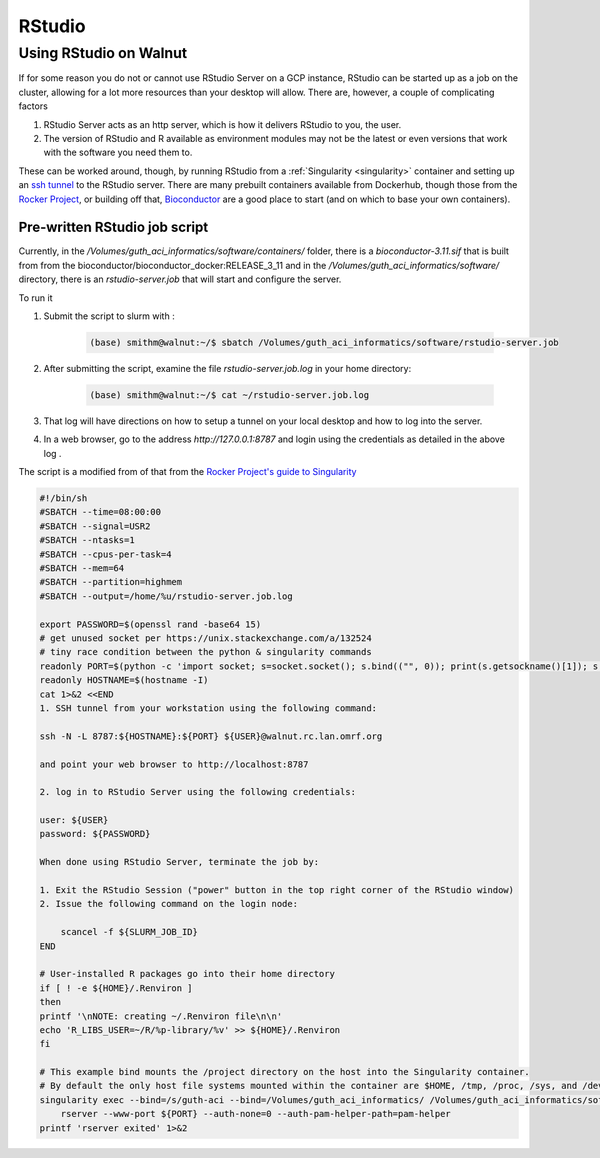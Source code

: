 .. _RStudio:

RStudio
=======

Using RStudio on Walnut
-----------------------

If for some reason you do not or cannot use RStudio Server on a GCP instance,
RStudio can be started up as a job on the cluster, allowing for a lot more
resources than your desktop will allow.  There are, however, a couple of
complicating factors

1. RStudio Server acts as an http server, which is how it delivers RStudio to you, the user.

2. The version of RStudio and R available as environment modules may not be the latest or even versions that work with the software you need them to.

These can be worked around, though, by running RStudio from a :ref:`Singularity <singularity>`
container and setting up an `ssh tunnel <https://ssh.com/ssh/tunneling/>`_ to
the RStudio server. There are many prebuilt containers available from Dockerhub,
though those from the `Rocker Project <https://www.rocker-project.org/>`_, or
building off that, `Bioconductor <https://hub.docker.com/r/bioconductor/bioconductor_docker>`_
are a good place to start (and on which to base your own containers).

Pre-written RStudio job script
..............................

Currently, in the `/Volumes/guth_aci_informatics/software/containers/` folder,
there is a `bioconductor-3.11.sif` that is built from from the bioconductor/bioconductor_docker:RELEASE_3_11 and in the `/Volumes/guth_aci_informatics/software/`
directory, there is an `rstudio-server.job` that will start and configure the
server.  

To run it ::

1. Submit the script to slurm with :

    .. code-block:: bash

        (base) smithm@walnut:~/$ sbatch /Volumes/guth_aci_informatics/software/rstudio-server.job

2. After submitting the script, examine the file `rstudio-server.job.log` in your home directory:

    .. code-block:: bash

        (base) smithm@walnut:~/$ cat ~/rstudio-server.job.log

3. That log will have directions on how to setup a tunnel on your local desktop and how to log into the server.

4. In a web browser, go to the address `http://127.0.0.1:8787` and login using the credentials as detailed in the above log .

The script is a modified from of that from the `Rocker Project's guide to Singularity <https://www.rocker-project.org/use/singularity/>`_

.. code-block:: bash

    #!/bin/sh
    #SBATCH --time=08:00:00
    #SBATCH --signal=USR2
    #SBATCH --ntasks=1
    #SBATCH --cpus-per-task=4
    #SBATCH --mem=64
    #SBATCH --partition=highmem
    #SBATCH --output=/home/%u/rstudio-server.job.log

    export PASSWORD=$(openssl rand -base64 15)
    # get unused socket per https://unix.stackexchange.com/a/132524
    # tiny race condition between the python & singularity commands
    readonly PORT=$(python -c 'import socket; s=socket.socket(); s.bind(("", 0)); print(s.getsockname()[1]); s.close()')
    readonly HOSTNAME=$(hostname -I)
    cat 1>&2 <<END
    1. SSH tunnel from your workstation using the following command:

    ssh -N -L 8787:${HOSTNAME}:${PORT} ${USER}@walnut.rc.lan.omrf.org

    and point your web browser to http://localhost:8787

    2. log in to RStudio Server using the following credentials:

    user: ${USER}
    password: ${PASSWORD}

    When done using RStudio Server, terminate the job by:

    1. Exit the RStudio Session ("power" button in the top right corner of the RStudio window)
    2. Issue the following command on the login node:

        scancel -f ${SLURM_JOB_ID}
    END

    # User-installed R packages go into their home directory
    if [ ! -e ${HOME}/.Renviron ]
    then
    printf '\nNOTE: creating ~/.Renviron file\n\n'
    echo 'R_LIBS_USER=~/R/%p-library/%v' >> ${HOME}/.Renviron
    fi

    # This example bind mounts the /project directory on the host into the Singularity container.
    # By default the only host file systems mounted within the container are $HOME, /tmp, /proc, /sys, and /dev.
    singularity exec --bind=/s/guth-aci --bind=/Volumes/guth_aci_informatics/ /Volumes/guth_aci_informatics/software/rstudio.sif \
        rserver --www-port ${PORT} --auth-none=0 --auth-pam-helper-path=pam-helper
    printf 'rserver exited' 1>&2